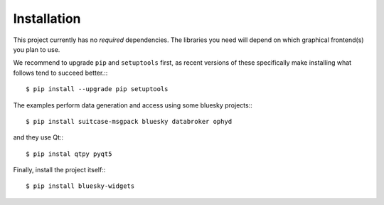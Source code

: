 ============
Installation
============

This project currently has no *required* dependencies. The libraries you need
will depend on which graphical frontend(s) you plan to use.

We recommend to upgrade ``pip`` and ``setuptools`` first, as recent versions of
these specifically make installing what follows tend to succeed better.:::

    $ pip install --upgrade pip setuptools

The examples perform data generation and access using some bluesky projects:::

    $ pip install suitcase-msgpack bluesky databroker ophyd

and they use Qt:::
    
    $ pip instal qtpy pyqt5

Finally, install the project itself:::

    $ pip install bluesky-widgets
